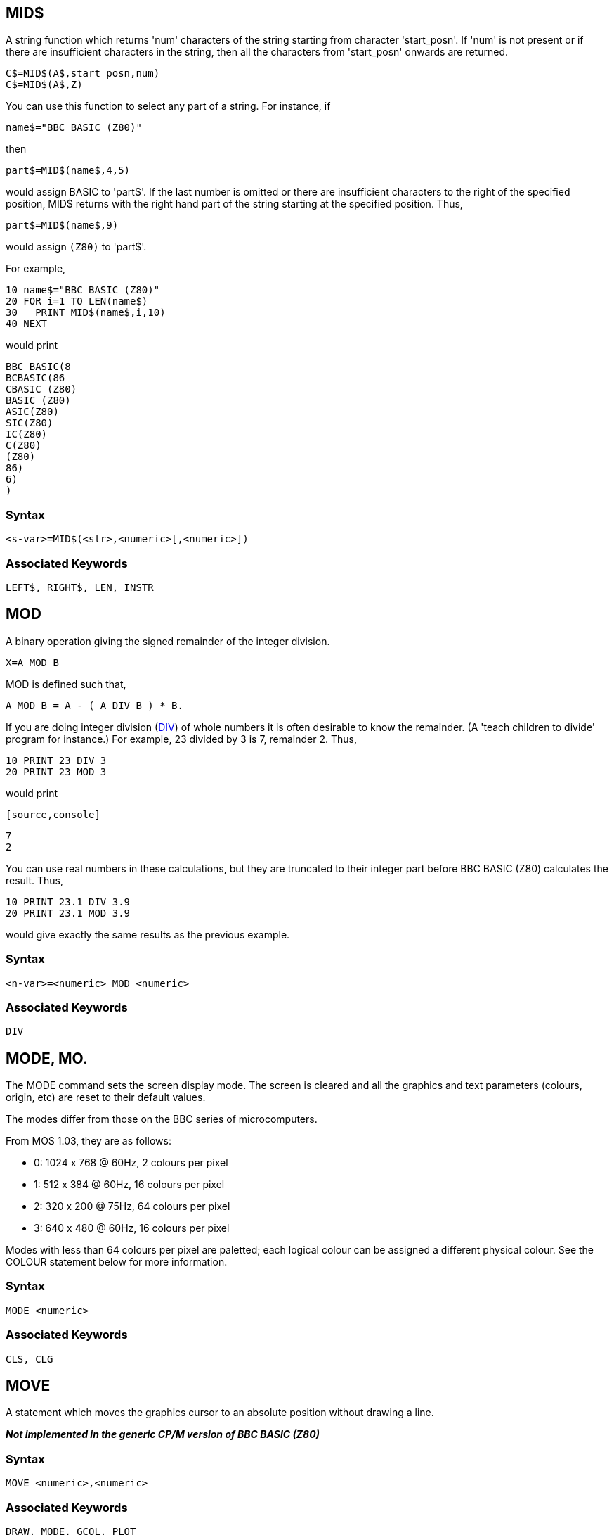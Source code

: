 == [#mid]#MID$#

A string function which returns 'num' characters of the string starting from character 'start_posn'. If 'num' is not present or if there are insufficient characters in the string, then all the characters from 'start_posn' onwards are returned.

[source,console]
----
C$=MID$(A$,start_posn,num)
C$=MID$(A$,Z)
----

You can use this function to select any part of a string. For instance, if

[source,console]
----
name$="BBC BASIC (Z80)"
----

then

[source,console]
----
part$=MID$(name$,4,5)
----

would assign BASIC to 'part$'. If the last number is omitted or there are insufficient characters to the right of the specified position, MID$ returns with the right hand part of the string starting at the specified position. Thus,

[source,console]
----
part$=MID$(name$,9)
----

would assign `(Z80)` to 'part$'.

For example,

[source,console]
----
10 name$="BBC BASIC (Z80)"
20 FOR i=1 TO LEN(name$)
30   PRINT MID$(name$,i,10)
40 NEXT
----

would print

[source,console]
----
BBC BASIC(8
BCBASIC(86
CBASIC (Z80)
BASIC (Z80)
ASIC(Z80)
SIC(Z80)
IC(Z80)
C(Z80)
(Z80)
86)
6)
)
----

=== Syntax

[source,console]
----
<s-var>=MID$(<str>,<numeric>[,<numeric>])
----

=== Associated Keywords

[source,console]
----
LEFT$, RIGHT$, LEN, INSTR
----

== [#mod]#MOD#

A binary operation giving the signed remainder of the integer division.

[source,console]
----
X=A MOD B
----

MOD is defined such that,

[source,console]
----
A MOD B = A - ( A DIV B ) * B.
----

If you are doing integer division (link:bbckey1.html#div[DIV]) of whole numbers it is often desirable to know the remainder. (A 'teach children to divide' program for instance.) For example, 23 divided by 3 is 7, remainder 2. Thus,

[source,console]
----
10 PRINT 23 DIV 3
20 PRINT 23 MOD 3
----

would print

         [source,console]
----
7
2
----

You can use real numbers in these calculations, but they are truncated to their integer part before BBC BASIC (Z80) calculates the result. Thus,

[source,console]
----
10 PRINT 23.1 DIV 3.9
20 PRINT 23.1 MOD 3.9
----

would give exactly the same results as the previous example.

=== Syntax

[source,console]
----
<n-var>=<numeric> MOD <numeric>
----

=== Associated Keywords

[source,console]
----
DIV
----

== [#mode]#MODE#, MO.

The MODE command sets the screen display mode. The screen is cleared and all the graphics and text parameters (colours, origin, etc) are reset to their default values.

The modes differ from those on the BBC series of microcomputers.

From MOS 1.03, they are as follows:

* 0: 1024 x 768 @ 60Hz, 2 colours per pixel
* 1: 512 x 384 @ 60Hz, 16 colours per pixel
* 2: 320 x 200 @ 75Hz, 64 colours per pixel
* 3: 640 x 480 @ 60Hz, 16 colours per pixel

Modes with less than 64 colours per pixel are paletted; each logical colour can be assigned a different physical colour. See the COLOUR statement below for more information.

=== Syntax

[source,console]
----
MODE <numeric>
----

=== Associated Keywords

[source,console]
----
CLS, CLG
----

== [#move]#MOVE#

A statement which moves the graphics cursor to an absolute position without drawing a line.

*_Not implemented in the generic CP/M version of BBC BASIC (Z80)_*

=== Syntax

[source,console]
----
MOVE <numeric>,<numeric>
----

=== Associated Keywords

[source,console]
----
DRAW, MODE, GCOL, PLOT
----

== [#new]#NEW#

A command which initialises the interpreter for a new program to be typed in. The old program may be recovered with the link:#old[OLD] command provided no new program lines have been typed in or deleted and no variables have been created.

[source,console]
----
NEW
----

This command effectively 'removes' a program from the computer's memory. In reality, the program is still there, but BBC BASIC (Z80) has been told to forget about it.

If you have made a mistake, you can recover your old program by typing link:#old[OLD]. However, this won't work if you have begun to enter a new program.

=== Syntax

[source,console]
----
NEW
----

=== Associated Keywords

[source,console]
----
OLD
----

== [#next]#NEXT#, N.

The statement delimiting link:bbckey2.html#for[FOR]...NEXT loops. NEXT takes an optional control variable.

[source,console]
----
NEXT
NEXT J
----

If the control variable is present then FOR----NEXT loops may be 'popped' automatically in an attempt to match the correct link:bbckey2.html#for[FOR] statement (this should not be necessary). If a matching FOR statement cannot be found, a 'link:annexc.html#cantmatchfor[Can't match FOR]' error will be reported.

Leaving out the control variable will make the program run quicker, but this is not to be encouraged.

See the keyword link:bbckey2.html#for[FOR] for more details about the structure of FOR----NEXT loops.

=== Syntax

[source,console]
----
NEXT [<n-var>{,<n-var>}]
----

=== Associated Keywords

[source,console]
----
FOR, TO, STEP
----

== [#not]#NOT#

This is a high priority unary operator (the same priority as unary -). It causes a bit-by-bit binary inversion of the numeric to its right. The numeric may be a constant, a variable, or a mathematical or boolean expression. Expressions must be enclosed in brackets.

[source,console]
----
A=NOT 3
flag=NOT flag
flag=NOT(A=B) 
----

NOT is most commonly used in an link:bbckey2.html#if[IF]----link:bbckey4.html#then[THEN]----link:bbckey1.html#else[ELSE] statement to reverse the effect of the test.

[source,console]
----
IF NOT(rate>5 AND TIME<100) THEN ----.
IF NOT flag THEN ----.
----

BBC BASIC (Z80) does not have true boolean variables; it makes do with numeric variables. This can lead to confusion because the testable condition in an IF----THEN----ELSE statement is evaluated mathematically and can result in something other than -1 (link:bbckey4.html#true[TRUE]) or 0 (link:bbckey2.html#false[FALSE]).

When the test in an IF----THEN----ELSE is evaluated, FALSE=0 and anything else is considered to be TRUE. If you wish to use NOT to reverse the action of an IF statement it is important to ensure that the testable condition does actually evaluate to -1 for TRUE.

If the testable condition evaluates to 1, for example, the result of the test would be considered to be TRUE and the THEN part of the IF----THEN----ELSE statement would be carried out. However, using NOT in front of the testable condition would not reverse the action. NOT 1 evaluates to -2, which would also be considered to be TRUE.

=== Syntax

[source,console]
----
<n-var>=NOT<numeric>
----

=== Associated Keywords

[source,console]
----
None
----

== [#old]#OLD#

A command which undoes the effect of link:#new[NEW] provided no lines have been typed in or deleted, and no variables have been created.

[source,console]
----
OLD
----

OLD works even if BBC BASIC (Z80) has been re-loaded and re-started from CP/M-80. However, it will only work if no other programs have been run and BBC BASIC (Z80) loads at the same address as before.

=== Syntax

[source,console]
----
OLD
----

=== Associated Keywords

[source,console]
----
NEW
----

== [#on]#ON#

A statement controlling a multi-way switch. The line numbers in the list may be constants or calculated and the 'unwanted' ones are skipped without calculation. The ON statement is used in conjunction with four other key-words: link:bbckey2.html#goto[GOTO], link:bbckey2.html#gosub[GOSUB], link:bbckey4.html#proc[PROC] and link:#onerror[ERROR]. (ON ERROR is explained separately.)

[source,console]
----
ON option GOTO 1000,2000,3000,4000
ON action GOSUB 100,3000,200,5000,30
ON choice PROC_add,PROC_find,PROC_delete
----

The ON statement alters the path through your program by transferring control to one of a selection of line numbers depending on the value of a variable. For example,

[source,console]
----
200 ON number GOTO 1000,2000,500,100
----

would send your program to line 1000 if 'number' was 1, to line 2000 if 'number' was 2, to line 500 if 'number' was 3 and to line 100 if 'number' was 4.

Exceptions may be trapped using the link:bbckey1.html#else[ELSE] statement delimiter.

[source,console]
----
ON action GOTO 100,300,120 ELSE PRINT"Illegal"
----

If there is no statement after the ELSE, the program will 'drop through' to the following line if an exception occurs. In the two following examples, the program would drop through to the error handling part of the program if 'choice' or 'B-46' was less than one or more than 3.

[source,console]
----
ON choice PROC_add,PROC_find(a$),PROC_delete ELSE PRINT 
"Illegal Choice - Try again"

ON B-46 GOSUB 100,200,(C/200) ELSE PRINT "ERROR"
----

You can use ON...GOTO, ON...GOSUB, and ON...PROC to execute the appropriate part of your program as the result of a menu selection. The following skeleton example offers a menu with three choices.

[source,console]
----
 20 CLS
 30 PRINT "SELECT THE ACTION YOU WISH TO TAKE"
 40 PRINT "1 OPEN A NEW DATA FILE"
 50 PRINT "2 ADD DATA TO THE FILE"
 60 PRINT "3 CLOSE THE FILE AND END"''
 70 REPEAT
 80   INPUT TAB(10,20)"WHAT DO YOU WANT ? "choice
 90 UNTIL choice>0 AND choice<4
100 ON choice PROC_open,PROC_add,PROC_close ELSE
110 ... etc
----

=== [#limitations]#Limitations#

If a statement terminator (: or the token for ELSE) appears within the line, the interpreter assumes that the ON... statement is terminated. For example, you cannot pass a colon as a literal string parameter in an ON...PROC command. The program line

[source,console]
----
ON entry PROC_start,PROC_add(":"),PROC_end
----

would be interpreted as

[source,console]
----
ON entry PROC_start,PROC_add("
:"),PROC_end
----

and give rise to an interesting crop of error messages.

=== Syntax

[source,console]
----
ON <numeric> GOTO <l-num>{,<l-num>}
             [ELSE <stmt>{:<stmt>}]
ON <numeric> GOSUB <l-num>{,<l-num>}
             [ELSE <stmt>{:<stmt>}]
ON <numeric> PROC<name>[(<exp>{,<exp>})]
             {,PROC<name>[(<exp>{,<exp>})]}
             [ELSE <stmt>{:<stmt>}]
----

=== Associated Keywords

[source,console]
----
ON ERROR, ON ERROR LOCAL, GOTO, GOSUB, PROC
----

== [#onerror]#ON ERROR#

A statement controlling error trapping. If an ON ERROR statement has been encountered, BBC BASIC (Z80) will transfer control to it (without taking any reporting action) when an error is detected. This allows error reporting/recovery to be controlled by the program. However, the program control stack is still cleared when the error is detected and it is not possible to link:bbckey4.html#return[RETURN] to the point where the error occurred.

ON ERROR OFF returns the control of error handling to BBC BASIC (Z80).

[source,console]
----
ON ERROR PRINT"Suicide":END
ON ERROR GOTO 100
ON ERROR OFF
----

For example, the ON ERROR statement can be used to trap out the escape key to prevent a program being terminated at the wrong time by its accidental use.

[source,console]
----
50 ON ERROR IF ERR=17 THEN 70
60 PRINT:REPORT:PRINT " at line ";ERL:END
70 : etc.
----

Error handling is explained more fully in the link:bbc2.html#errorhandling[General Information] section.

=== Syntax

[source,console]
----
ON ERROR <stmt>{:<stmt>}
ON ERROR OFF
----

=== Associated Keywords

[source,console]
----
ON, GOTO, GOSUB, PROC
----

== [#openin]#OPENIN#, OP.

A function which opens a file for reading and returns the file handle of the file. This number must be used in subsequent references to the file with link:bbckey1.html#bget[BGET#], link:bbckey2.html#inputhash[INPUT#], link:bbckey2.html#ext[EXT#], link:bbckey4.html#ptr[PTR#], link:bbckey2.html#eof[EOF#] or link:bbckey1.html#close[CLOSE#].

A returned value of zero signifies that the specified file was not found on the disk.

[source,console]
----
X=OPENIN "jim"
X=OPENIN A$
X=OPENIN (A$)
X=OPENIN ("FILE1")
----

The example below reads data from disk into an array. If the data file does not exist, an error message is printed and the program ends.

[source,console]
----
10 DIM posn(10),name$(10)
20 fnum=OPENIN "TOPTEN"
30 IF fnum=0 THEN PRINT "No TOPTEN data": END
40 FOR i=1 TO 10
50   INPUT#fnum,posn(i),name$(i)
60 NEXT
70 CLOSE#fnum
----

=== Syntax

[source,console]
----
<n-var>=OPENIN(<str>)
----

=== Associated Keywords

[source,console]
----
OPENOUT, OPENUP, CLOSE#, PTR#, PRINT#, INPUT#, BGET#, BPUT#,  EOF#
----

== [#openout]#OPENOUT#

A function which opens a file for writing and returns the file handle of the file. This number must be used in subsequent references to the file with link:bbckey1.html#bput[BPUT#], link:bbckey4.html#print[PRINT#], link:bbckey2.html#ext[EXT#], link:bbckey4.html#ptr[PTR#] or link:bbckey1.html#close[CLOSE#]. If the specified file does not exist it is created. If the specified file already exists it is truncated to zero length.

A returned value of zero indicates that the specified file could not be created.

[source,console]
----
X=OPENOUT(A$)
X=OPENOUT("DATAFILE")
X=OPENOUT("LPT1")
----

You can also read from a file which has been opened using OPENOUT. This is of little use until you have written some data to it. However, once you have done so, you can move around the file using link:bbckey4.html#ptr[PTR#] and read back previously written data.

Data is not written to the file at the time it is opened. Consequently, it is possible to successfully open a file on a full disk. Under these circumstances, a 'link:annexc.html#diskfull[Disk full]' error would be reported when you tried to write data to the file for the first time.

The example below writes the contents of two arrays (tables) to a file called 'TOPTEN.BBC'.

[source,console]
----
10 A=OPENOUT "TOPTEN"
20 FOR Z=1 TO 10
30   PRINT#A,N(Z),N$(Z)
40 NEXT
50 CLOSE#A
60 END
----

=== Syntax

[source,console]
----
<n-var>=OPENOUT(<str>)
----

=== Associated Keywords

[source,console]
----
OPENIN, OPENUP, CLOSE#, PTR#, PRINT#, INPUT#, BGET#, BPUT#,  EOF#
----

== [#openup]#OPENUP#

A function which opens a disk data file for update (reading and writing) and returns the file handle of the file. This number must be used in subsequent references to the file with link:bbckey1.html#bget[BGET#], link:bbckey1.html#bput[BPUT#], link:bbckey2.html#inputhash[INPUT#], link:bbckey4.html#print[PRINT#], link:bbckey2.html#ext[EXT#], link:bbckey4.html#ptr[PTR#], link:bbckey2.html#eof[EOF#] or link:bbckey1.html#close[CLOSE#].

A returned value of zero signifies that the specified file was not found on the disk.

[source,console]
----
X=OPENUP "jim"
X=OPENUP A$
X=OPENUP (A$)
X=OPENUP ("FILE1")
----

See the random file examples (F-RAND?) in the link:bbcfile3.html[BBC BASIC Disk Files] section for examples of the use of OPENUP.

=== Syntax

[source,console]
----
<n-var>=OPENUP(<str>)
----

=== Associated Keywords

[source,console]
----
OPENIN, OPENOUT, CLOSE#, PTR#, PRINT#, INPUT#, BGET#, BPUT#, EOF#
----

== [#opt]#OPT#

An assembler pseudo operation controlling the method of assembly. (See the link:bbc3.html[Assembler] section for more details.) OPT is followed by an expression with the following meanings:

=== [#codeatp]#Code Assembled Starting at P%#

[cols="^,,",options="header",]
|==
| Value  |Action | 
|0 |assembler errors suppressed;  |no listing.
|1 |assembler errors suppressed; |listing.
|2 |assembler errors reported; |no listing.
|3 |assembler errors reported; |listing (default).
|==

=== [#codeato]#Code Assembled Starting at O%#

[cols="^,,",options="header",]
|==
| Value  |Action | 
|4 |assembler errors suppressed;  |no listing.
|5 |assembler errors suppressed; |listing.
|6 |assembler errors reported; |no listing.
|7 |assembler errors reported; |listing.
|==

The possible assembler errors are:

link:annexc.html#outofrange[Out of range] - error code 40. +
link:annexc.html#nosuchvariable[No such variable] - error code 26. +

=== Syntax

[source,console]
----
OPT <numeric>
----

=== Associated Keywords

[source,console]
----
None
----

'''''

== [#or]#OR#

The operation of bitwise integer logical OR between two items. The two operands are internally converted to 4 byte integers before the OR operation.

[source,console]
----
IF A=2 OR B=3 THEN 110
X=B OR 4
----

You can leave out the space between OR and a preceding constant, but it makes your programs difficult to read.

You can use OR as a logical operator or as a 'bit-by-bit' (bitwise) operator. The operands can be boolean (logical) or numeric.

Unfortunately, BBC BASIC does not have true boolean variables; it uses numeric variables and assigns the value 0 for link:bbckey2.html#false[FALSE] and -1 for link:bbckey4.html#true[TRUE]. This can lead to confusion at times. (See link:#not[NOT] for more details.)

In the example below, the operands are boolean (logical). In other words, the result of the tests (IF) A=2 and (IF) B=3 is either TRUE or FALSE. The result of this example will be TRUE if A=2 or B=3.

[source,console]
----
answer=(A=2 OR B=3)
----

The brackets are not necessary, they have been included to make the example easier to follow.

The last example, uses the OR in a similar fashion to the numeric operators (+, -, etc).

Suppose X was -20 in the following example,

[source,console]
----
A=X OR 11
----

the OR operation would be:

[source,console]
----
11111111 11111111 11111111 11101100
00000000 00000000 00000000 00001011
11111111 11111111 11111111 11101111  = -17
----

=== Syntax

[source,console]
----
<n-var>=<numeric> OR <numeric>
----

=== Associated Keywords

[source,console]
----
AND, EOR, NOT
----

== [#oscli]#OSCLI#

This command allows a string expression to be passed to the operating system. It overcomes the problems caused by the exclusion of variables in the star (*) commands. Using this statement, you can, for instance, erase and rename files whose names you only know at run-time.

[source,console]
----
command$="ERA PHONE.DTA"
OSCLI command$

command$="REN ADDRESS.DTA=NAME.DTA"
OSCLI command$
----

See the link:opsys0.html[Operating System Interface] section for more details.

=== Syntax

[source,console]
----
OSCLI <str>
----

=== Associated Keywords

[source,console]
----
All operating system (*) commands.
----

== [#page]#PAGE#, PA.

A pseudo-variable controlling the starting address of the current user program area. It addresses the area where a program is (or will be) stored.

[source,console]
----
PAGE=&3100
PRINT ~PAGE
PAGE=TOP+&100: REM Move to start of next page.
----

PAGE is automatically initialised by BBC BASIC (Z80) to the address of the lowest available page in RAM, but you may change it.

If you make PAGE less than its original value or greater than the original value of link:bbckey2.html#himem[HIMEM], you will get a 'link:annexc.html#badprogram[Bad program]' error when you try to enter a program line and you may well crash BBC BASIC (Z80).

If you make PAGE greater than HIMEM, a 'link:annexc.html#noroom[No room]' error will occur if the program exits to command level.

With care, several programs can be left around in RAM without the need for saving them.

USE WITH CARE.

=== Syntax

[source,console]
----
PAGE=<numeric>
<n-var>=PAGE
----

=== Associated Keywords

[source,console]
----
TOP, LOMEM, HIMEM
----

== [#pi]#PI#

A function returning 3.14159265.

[source,console]
----
X=PI
----

You can use PI to calculate the circumference and area of a circle. The example below calculates the circumference and area of a circle of a given radius.

[source,console]
----
10 CLS
20 INPUT "What is the radius of the circle ",rad
30 PRINT "The circumference is: ";2*PI*rad
40 PRINT "The area is: ";PI*rad*rad
50 END
----

PI can also be used to convert degrees to radians and radians to degrees.

[source,console]
----
radians=PI/180*degrees
degrees=180/PI*radians
----

However, BBC BASIC (Z80) has two functions (link:bbckey4.html#rad[RAD] and link:bbckey1.html#deg[DEG]) which perform these conversions to a higher accuracy.

=== Syntax

[source,console]
----
<n-var>=PI
----

=== Associated Keywords

[source,console]
----
RAD, DEG
----

== [#plot]#PLOT#, PL.

PLOT is a multi-purpose drawing statement. Three numbers follow the PLOT statement: the first specifies the mode, that is the type of point, line, triangle or circle to be drawn; the second and third give the X and Y coordinates to be used.

Plot supports the following operations:

* 4: Move
* 5: Line
* 69: Plot a single point
* 80: Filled Triangle
* 144: Circle with radius specified either by x or y
* 148: Circle passing through point x,y

WARNING: For those familiar with BASIC on the original BBC Micro, relative coordinates and plot modes like invert are not currently implemented. For example, PLOT 70 does not plot the inverse of a given point. 

BBC BASIC by default uses pixel coordinates that run from 0 to 1280 left-to-right and from 0 to 1024 bottom to top. This means that you can change modes and anything you draw will still appear in the same position on screen despite the physical resolution being different.

The point 640x512 will always appear at the centre of the screen.

[NOTE] 
====
You can switch to using normal (non-BBC BASIC, non-scaled) PLOT coordinates by calling:
----
VDU 23,0,192,0
----
====

=== Syntax

[source,console]
----
PLOT <numeric>,<numeric>,<numeric>
----

=== Associated Keywords

[source,console]
----
MODE, CLG, MOVE, DRAW, POINT, VDU, GCOL
----

== [#point]#POINT#

A function which returns a number giving the physical colour of the screen at the coordinates specified. If the point is outside the graphics window, then -1 is returned.

Note, this differs from the BBC Basic standard which returns the logical colour not the physical colour.

=== Syntax

[source,console]
----
<n-var>=POINT(<numeric>,<numeric>)
----

=== Associated Keywords

[source,console]
----
PLOT, DRAW, MOVE, GCOL
----

== [#pos]#POS#

A function returning the horizontal position of the cursor on the screen. The left hand column is 0 and the right hand column is one less than the width of the display.

[source,console]
----
X=POS
----

COUNT will tell you the print head position of the printer. It is an uncertain indicator of the horizontal position of the cursor on the screen. (See the keyword link:bbckey1.html#count[COUNT] for details.)

See link:bbckey4.html#vpos[VPOS] for an example of the use of POS and VPOS.

=== Syntax

[source,console]
----
<n-var>=POS
----

=== Associated Keywords

[source,console]
----
COUNT, TAB, VPOS
----

== [#print]#PRINT#, P.

A statement which prints characters on the VDU screen or printer (see link:opsys1.html#opt[*OPT]). The printer may be turned on and off manually by typing ^P. All the characters displayed on the VDU screen after the first ^P will be echoed to the printer. A second ^P will turn the printer off.

=== [#printinfo]#General Information#

The items following PRINT are called the print list. The print list may contain a sequence of string or numeric literals or variables. The spacing between the items printed will vary depending on the punctuation used. If the print list does not end with a semi-colon, a new-line will be printed after all the items in the print list.

In the examples which follow, commas have been printed instead of spaces to help you count.

The screen is divided into zones (initially) 10 characters wide. By default, numeric quantities are printed right justified in the print zone and strings are printed just as they are (with no leading spaces). Numeric quantities can be printed left justified by preceding them with a semi-colon. In the examples the zone width is indicated as z10, z4 etc.

[source,console]
----
                    z10
                    012345678901234567890123456789
PRINT 23.162        ,,,,23.162
PRINT "HELLO"       HELLO
PRINT ;23.162       23.162
----

Initially numeric items are printed in decimal. If a tilde (~) is encountered in the print list, the numeric items which follow it are printed in hexadecimal. If a comma or a semi-colon is encountered further down the print list, the format reverts to decimal.

[source,console]
----
                   z10
                    012345678901234567890123456789
PRINT ~10 58,58     ,,,,,,,,,A,,,,,,,,3A,,,,,,,,58
----

A comma (,) causes the cursor to TAB to the beginning of the next print zone unless the cursor is already at the start of a print zone. A semi-colon causes the next and following items to be printed on the same line immediately after the previous item. This 'no-gap' printing continues until a comma (or the end of the print list) is encountered. An apostrophe (') will force a new line. link:bbckey4.html#tab[TAB](X) and link:bbckey4.html#tab[TAB](Y,Z) can also be used at any position in the print line to position the cursor.

[source,console]
----
                    z10
                    012345678901234567890123456789
PRINT "HELLO",24.2  HELLO     ,,,,,,24.2
PRINT "HELLO";24.2  HELLO24.2
PRINT ;2 5 4.3,2    254.3     ,,,,,,,,,2
PRINT "HELLO"'2.45  HELLO
                    ,,,,,,2.45
----

Unlike most other versions of BASIC, a comma at the end of the print list will not suppress the new line and advance the cursor to the next zone. If you wish to split a line over two or more PRINT statements, end the previous print list with a semicolon and start the following list with a comma or end the line with a comma followed by a semicolon.

[source,console]
----
                    z10
                    012345678901234567890123456789
PRINT "HELLO" 12;   HELLO,,,,,,,,12,,,,,,,,,,23.67
PRINT ,23.67
----

or

[source,console]
----
PRINT "HELLO" 12,;
PRINT 23.67
----

Printing a string followed by a numeric effectively moves the start of the print zones towards the right by the length of the string. This displacement continues until a comma is encountered.

[source,console]
----
                    z10
                    012345678901234567890123456789
PRINT "HELLO"12 34  HELLO,,,,,,,,12,,,,,,,,34
PRINT "HELLO"12,34  HELLO,,,,,,,,12     ,,,,,,,,34
----

=== [#printformat]#Print Format Control#

Although PRINT USING is not implemented in BBC BASIC, similar control over the print format can be obtained. The overall width of the print zones and print field, the number of figures or decimal places and the print format may be controlled by setting the print variable, @%, to the appropriate value. The print variable (@%) comprises 4 bytes and each byte controls one aspect of the print format. @% can be set equal to a decimal integer, but it is easier to use hexadecimal, since each byte can then be considered separately.

[source,console]
----
@%=&SSNNPPWW
----

[cols=",,,",options="header",]
|==
|Byte   |Range   |Default   |Purpose
|SS |00-01 |00 |STR$ Format Control
|NN |00-02 |00 |Format Selection
|PP |??-?? |09 |Number of Digits Printed
|WW |00-0F |0A(10) |Zone and Print Field Width
|==

==== [#strformat]#STR$ Format Control - SS#

Byte 3 effects the format of the string generated by the link:bbckey4.html#str[STR$] function. If Byte 3 is 1 the string will be generated according to the format set by @%, otherwise the G9 format will be used.

==== [#formatsel]#Format Selection - NN#

Byte 2 selects the general format as follows:

00  General Format (G). +
01  Exponential Format (E). +
02  Fixed Format (F).

G Format

Numbers that are integers are printed as such. Numbers in the range 0.1 to 1 will be printed as such. Numbers less than 0.1 will be printed in E format. Numbers greater than the range set by Byte 1 will be printed in E format. In which case, the number of digits printed will still be controlled by Byte 1, but according to the E format rules.

The earlier examples were all printed in G9 format.

E Format

Numbers are printed in the scientific (engineering) notation.

F Format

Numbers are printed with a fixed number of decimal places.

==== [#numdig]#Number of Digits - PP#

Byte 1 controls the number of digits printed in the selected format. The number is rounded (NOT truncated) to this size before it is printed. If Byte 1 is set outside the range allowed for by the selected format, it is taken as 9. The effect of Byte 1 differs slightly with the various formats.

[width="100%",cols="^34%,^33%,33%",options="header",]
|==
| Format  |  Range   |Control Function
|G |01-0A a|
The maximum number of digits which can be printed, excluding the decimal point, before changing to the E format.

----
                    01234567890123456789
&030A - G3z10
(00'00'03'0A)
PRINT 1000.31       ,,,,,,,1E3
PRINT 1016.31       ,,,,1.02E3
PRINT 10.56         ,,,,,,10.6
----

|E |01-FF a|
The total number of digits to be printed excluding the decimal point and the digits after the E. Three characters or spaces are always printed after the E. If the number of significant figures called for is greater than 10, then trailing zeros will be printed.

----
01030A - E3z10
(00'01'03'0A)
                    01234567890123456789
PRINT 10.56         ,,1.06E1

&010F0A - E15z10
(00'01'0F'0A)
                    01234567890123456789
PRINT 10.56         1.05600000000000E1
----

|F |00-0A a|
The number of digits to be printed after the decimal point.

----
&02020A - F2z10
(00'02'02'0A)
                    01234567890123456789
PRINT 10.56         ,,,,,10.56
PRINT 100.5864      ,,,,100.59
PRINT .64862        ,,,,,,0.65
----

|==

==== [#zonewidth]#Zone Width - WW#

Byte 0 sets the width of the print zones and field.

[source,console]
----
&020208 - F2z8
(00'00'02'08)
----

followed by

[source,console]
----
&020206 - F2z6
(00'02'02'06)
                    01234567890123456789
PRINT 10.2,3.8      ,,,10.20,,,,3.80
PRINT 10.2,3.8      ,10.20,,3.80
----

==== [#changingat]#Changing the Print Control Variable#

It is possible to change the print control variable (@%) within a print list by using the function:

[source,console]
----
DEF FN_pformat(N):@%=N:=""
----

Functions have to return an answer, but the value returned by this function is a null string. Consequently, its only effect is to change the print control variable. Thus the PRINT statement

[source,console]
----
PRINT FN_pformat(&90A) x FN_pformat(&2020A) y
----

will print x in G9z10 format and y in F2z10 format.

=== [#printeg]#Examples#

[source,console]
----
G9z10                    G2z10
&00090A                  &00020A
012345678901234          012345678901234
1111.11111               ,,,,,1.1E3
13.7174211               ,,,,,,,,14
,1.5241579               ,,,,,,,1.5
1.88167642E-2            ,,,,1.9E-2
2.09975158E-3            ,,,,2.1E-3

F2z10                    E2z10
&02020A                  &0102A
012345678901234          012345678901234
,,,1111.11               ,,,1.1E3
,,,,,13.72               ,,,1.4E1
,,,,,,1.52               ,,,1.5E0
,,,,,,0.02               ,,,1.9E-2
,,,,,,0.00               ,,,2.1E-3
----

The results obtained by running the following example program show the effect of changing the zone width. The results for zone widths of 5 and 10 (&0A) illustrate what happens when the zone width is too small for the number to be printed properly. The example also illustrates what happens when the number is too large for the chosen precision.

[source,console]
----
10 test=7.8123
 20 FOR i=5 TO 25 STEP 5
 30   PRINT
 40   @%=&020200+i
 50   PRINT "@%=&000";~@%
 60   PRINT STRING$(3,"0123456789")
 70   FOR j=1 TO 10
 80     PRINT test^j
 90   NEXT
100   PRINT '
110 NEXT
120 @%=&90A

&00020205
012345678901234567890123456789
 7.81
61.03
476.80
3724.91
29100.11
227338.75
1776038.54
13874945.89
1.083952398E8
8.46816132E8

&0002020A
012345678901234567890123456789
      7.81
     61.03
    476.80
   3724.91
  29100.11
 227338.75
1776038.54
13874945.89
1.083952398E8
8.46816132E8

&0002020F
012345678901234567890123456789
           7.81
          61.03
         476.80
        3724.91
       29100.11
      227338.75
     1776038.54
    13874945.89
   1.083952398E8
    8.46816132E8

&00020214
012345678901234567890123456789
                7.81
               61.03
              476.80
             3724.91
            29100.11
           227338.75
          1776038.54
         13874945.89
       1.083952398E8
        8.46816132E8

&00020219
012345678901234567890123456789
                     7.81
                    61.03
                   476.80
                  3724.91
                 29100.11
                227338.75
               1776038.54
              13874945.89
            1.083952398E8
             8.46816132E8
----

=== Syntax

[source,console]
----
PRINT {[TAB(<numeric>[,<numeric>])][SPC(<numeric>]
      ['][,][;][~][<str>|<numeric>]}
----

=== Associated Keywords

[source,console]
----
PRINT#, TAB, POS, STR$, WIDTH, INPUT, VDU
----

